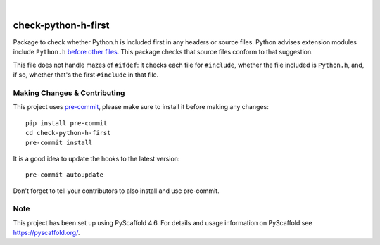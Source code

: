 .. These are examples of badges you might want to add to your README:
   please update the URLs accordingly

.. image:: https://img.shields.io/badge/-PyScaffold-005CA0?logo=pyscaffold
    :alt: Project generated with PyScaffold
    :target: https://pyscaffold.org/

|

====================
check-python-h-first
====================


Package to check whether Python.h is included first in any headers or
source files.
Python advises extension modules include ``Python.h`` `before other
files
<https://docs.python.org/3/extending/extending.html#a-simple-example>`_.
This package checks that source files conform to that suggestion.

This file does not handle mazes of ``#ifdef``: it checks each file
for ``#include``, whether the file included is ``Python.h``, and, if
so, whether that's the first ``#include`` in that file.


Making Changes & Contributing
=============================

This project uses `pre-commit`_, please make sure to install it before making any
changes::

    pip install pre-commit
    cd check-python-h-first
    pre-commit install

It is a good idea to update the hooks to the latest version::

    pre-commit autoupdate

Don't forget to tell your contributors to also install and use pre-commit.

.. _pre-commit: https://pre-commit.com/

Note
====

This project has been set up using PyScaffold 4.6. For details and usage
information on PyScaffold see https://pyscaffold.org/.
